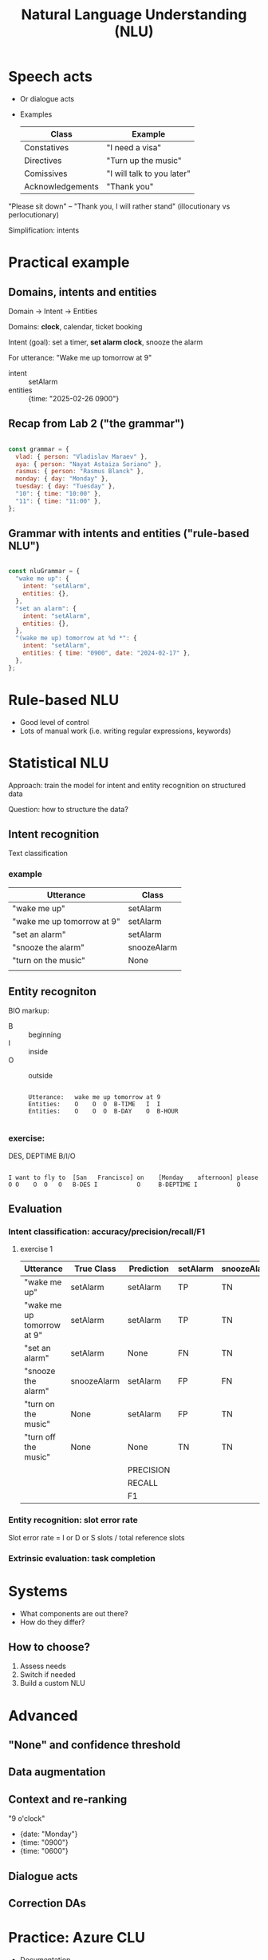 #+TITLE: Natural Language Understanding (NLU)

* Speech acts

- Or dialogue acts
- Examples
  | Class            | Example                    |
  |------------------+----------------------------|
  | Constatives      | "I need a visa"            |
  | Directives       | "Turn up the music"        |
  | Comissives       | "I will talk to you later" |
  | Acknowledgements | "Thank you"                |

"Please sit down" -- "Thank you, I will rather stand"
(illocutionary vs perlocutionary)

Simplification: intents


* Practical example

** Domains, intents and entities
Domain -> Intent -> Entities

Domains: *clock*, calendar, ticket booking

Intent (goal): set a timer, *set alarm clock*, snooze the alarm

For utterance: "Wake me up tomorrow at 9"
- intent :: setAlarm
- entities :: {time: "2025-02-26 0900"}


** Recap from Lab 2 ("the grammar")
#+begin_src javascript

  const grammar = {
    vlad: { person: "Vladislav Maraev" },
    aya: { person: "Nayat Astaiza Soriano" },
    rasmus: { person: "Rasmus Blanck" },
    monday: { day: "Monday" },
    tuesday: { day: "Tuesday" },
    "10": { time: "10:00" },
    "11": { time: "11:00" },
  };
  
#+end_src

** Grammar with intents and entities ("rule-based NLU")
#+begin_src javascript

  const nluGrammar = {
    "wake me up": {
      intent: "setAlarm",
      entities: {},
    },
    "set an alarm": {
      intent: "setAlarm",
      entities: {},
    },
    "(wake me up) tomorrow at %d *": {
      intent: "setAlarm",
      entities: { time: "0900", date: "2024-02-17" },
    },
  };
  
#+end_src


* Rule-based NLU

- Good level of control
- Lots of manual work (i.e. writing regular expressions, keywords)
  

* Statistical NLU

Approach: train the model for intent and entity recognition on structured data

Question: how to structure the data?

** Intent recognition

Text classification

*** example
| Utterance                  | Class          |
|----------------------------+----------------|
| "wake me up"               | setAlarm |
| "wake me up tomorrow at 9" | setAlarm       |
| "set an alarm"             | setAlarm       |
| "snooze the alarm"         | snoozeAlarm    |
| "turn on the music"        | None           |
|                            |                |

** Entity recogniton

BIO markup:
- B :: beginning
- I :: inside
- O :: outside

  #+begin_src 

    Utterance:   wake me up tomorrow at 9
    Entities:    O    O  O  B-TIME   I  I 
    Entities:    O    O  O  B-DAY    O  B-HOUR
    
  #+end_src



*** exercise:

DES, DEPTIME    B/I/O

#+begin_src

I want to fly to  [San   Francisco] on    [Monday    afternoon] please
O O    O  O   O   B-DES I           O     B-DEPTIME I           O
#+end_src


** Evaluation

*** Intent classification: accuracy/precision/recall/F1

**** exercise 1

| Utterance                  | True Class  | Prediction | setAlarm | snoozeAlarm | None |
|----------------------------+-------------+------------+----------+-------------+------|
| "wake me up"               | setAlarm    | setAlarm   | TP       | TN          | TN   |
| "wake me up tomorrow at 9" | setAlarm    | setAlarm   | TP       | TN          | TN   |
| "set an alarm"             | setAlarm    | None       | FN       | TN          | FP   |
| "snooze the alarm"         | snoozeAlarm | setAlarm   | FP       | FN          | TN   |
| "turn on the music"        | None        | setAlarm   | FP       | TN          | FN   |
| "turn off the music"       | None        | None       | TN       | TN          | TP   |
|----------------------------+-------------+------------+----------+-------------+------|
|                            |             | PRECISION  |          |             |      |
|                            |             | RECALL     |          |             |      |
|                            |             | F1         |          |             |      |


*** Entity recognition: slot error rate

Slot error rate = I or D or S slots / total reference slots

*** Extrinsic evaluation: task completion


* Systems
- What components are out there?
- How do they differ?
  
** How to choose?
1. Assess needs
2. Switch if needed
3. Build a custom NLU

   
* Advanced
** "None" and confidence threshold
** Data augmentation
** Context and re-ranking

"9 o'clock"
- {date: "Monday"}
- {time: "0900"}
- {time: "0600"}
** Dialogue acts

#+ATTR_HTML: :width 1000px
[[./img/his-1.png]]

#+ATTR_HTML: :width 1000px
[[./img/his-2.png]]
** Correction DAs


* Practice: Azure CLU

- [[https://learn.microsoft.com/en-us/azure/ai-services/language-service/conversational-language-understanding/overview][Documentation]]
- [[https://language.cognitive.azure.com/][CLU]]


* Key

*** exercise 1

| Utterance                  | True Class  | Prediction | setAlarm | snoozeAlarm | None |
|----------------------------+-------------+------------+----------+-------------+------|
| "wake me up"               | setAlarm    | setAlarm   | TP       | TN          | TN   |
| "wake me up tomorrow at 9" | setAlarm    | setAlarm   | TP       | TN          | TN   |
| "set an alarm"             | setAlarm    | None       | FN       | TN          | FP   |
| "snooze the alarm"         | snoozeAlarm | setAlarm   | FP       | FN          | TN   |
| "turn on the music"        | None        | setAlarm   | FP       | TN          | FN   |
| "turn off the music"       | None        | None       | TN       | TN          | TP   |
|----------------------------+-------------+------------+----------+-------------+------|
|                            |             | PRECISION  | 2/4      | 0/0         | 1/2  |
|                            |             | RECALL     | 2/3      | 0/1         | 1/2  |
|                            |             | F1         | 0.57     | 0           | 0.5  |
|                            |             | F1-macro   |          |             |      |

#+begin_src

PRECISION = TP / (TP + FP)
RECALL    = TP / (TP + FN)
ACCURACY  = correct / all
F1 = 2 * PRECISION * RECALL  / ( PRECISION + RECALL )
F1 = 2 * TP / (2 * TP + FP + FN )

#+end_src

